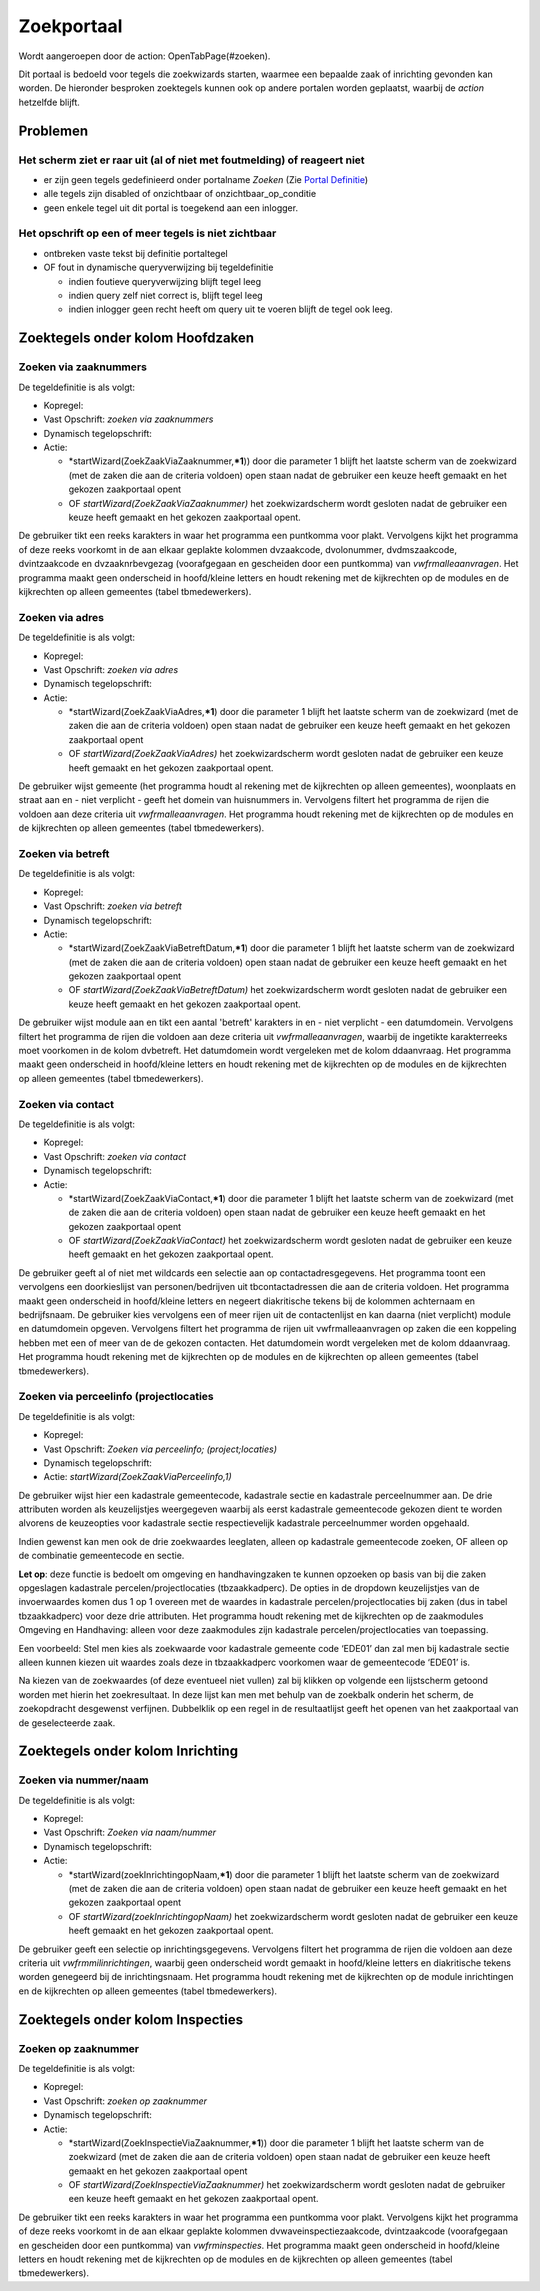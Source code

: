 Zoekportaal
===========

Wordt aangeroepen door de action: OpenTabPage(#zoeken).

Dit portaal is bedoeld voor tegels die zoekwizards starten, waarmee een
bepaalde zaak of inrichting gevonden kan worden. De hieronder besproken
zoektegels kunnen ook op andere portalen worden geplaatst, waarbij de
*action* hetzelfde blijft.

Problemen
---------

Het scherm ziet er raar uit (al of niet met foutmelding) of reageert niet
~~~~~~~~~~~~~~~~~~~~~~~~~~~~~~~~~~~~~~~~~~~~~~~~~~~~~~~~~~~~~~~~~~~~~~~~~

-  er zijn geen tegels gedefinieerd onder portalname *Zoeken* (Zie
   `Portal Definitie </docs/instellen_inrichten/portaldefinitie.md>`__)
-  alle tegels zijn disabled of onzichtbaar of onzichtbaar_op_conditie
-  geen enkele tegel uit dit portal is toegekend aan een inlogger.

Het opschrift op een of meer tegels is niet zichtbaar
~~~~~~~~~~~~~~~~~~~~~~~~~~~~~~~~~~~~~~~~~~~~~~~~~~~~~

-  ontbreken vaste tekst bij definitie portaltegel
-  OF fout in dynamische queryverwijzing bij tegeldefinitie

   -  indien foutieve queryverwijzing blijft tegel leeg
   -  indien query zelf niet correct is, blijft tegel leeg
   -  indien inlogger geen recht heeft om query uit te voeren blijft de
      tegel ook leeg.

Zoektegels onder kolom Hoofdzaken
---------------------------------

Zoeken via zaaknummers
~~~~~~~~~~~~~~~~~~~~~~

De tegeldefinitie is als volgt:

-  Kopregel:
-  Vast Opschrift: *zoeken via zaaknummers*
-  Dynamisch tegelopschrift:
-  Actie:

   -  \*startWizard(ZoekZaakViaZaaknummer,\ **\*1**)) door die parameter
      1 blijft het laatste scherm van de zoekwizard (met de zaken die
      aan de criteria voldoen) open staan nadat de gebruiker een keuze
      heeft gemaakt en het gekozen zaakportaal opent
   -  OF *startWizard(ZoekZaakViaZaaknummer)* het zoekwizardscherm wordt
      gesloten nadat de gebruiker een keuze heeft gemaakt en het gekozen
      zaakportaal opent.

De gebruiker tikt een reeks karakters in waar het programma een
puntkomma voor plakt. Vervolgens kijkt het programma of deze reeks
voorkomt in de aan elkaar geplakte kolommen dvzaakcode, dvolonummer,
dvdmszaakcode, dvintzaakcode en dvzaaknrbevgezag (voorafgegaan en
gescheiden door een puntkomma) van *vwfrmalleaanvragen*. Het programma
maakt geen onderscheid in hoofd/kleine letters en houdt rekening met de
kijkrechten op de modules en de kijkrechten op alleen gemeentes (tabel
tbmedewerkers).

Zoeken via adres
~~~~~~~~~~~~~~~~

De tegeldefinitie is als volgt:

-  Kopregel:
-  Vast Opschrift: *zoeken via adres*
-  Dynamisch tegelopschrift:
-  Actie:

   -  \*startWizard(ZoekZaakViaAdres,\ **\*1**) door die parameter 1
      blijft het laatste scherm van de zoekwizard (met de zaken die aan
      de criteria voldoen) open staan nadat de gebruiker een keuze heeft
      gemaakt en het gekozen zaakportaal opent
   -  OF *startWizard(ZoekZaakViaAdres)* het zoekwizardscherm wordt
      gesloten nadat de gebruiker een keuze heeft gemaakt en het gekozen
      zaakportaal opent.

De gebruiker wijst gemeente (het programma houdt al rekening met de
kijkrechten op alleen gemeentes), woonplaats en straat aan en - niet
verplicht - geeft het domein van huisnummers in. Vervolgens filtert het
programma de rijen die voldoen aan deze criteria uit
*vwfrmalleaanvragen*. Het programma houdt rekening met de kijkrechten op
de modules en de kijkrechten op alleen gemeentes (tabel tbmedewerkers).

Zoeken via betreft
~~~~~~~~~~~~~~~~~~

De tegeldefinitie is als volgt:

-  Kopregel:
-  Vast Opschrift: *zoeken via betreft*
-  Dynamisch tegelopschrift:
-  Actie:

   -  \*startWizard(ZoekZaakViaBetreftDatum,\ **\*1**) door die
      parameter 1 blijft het laatste scherm van de zoekwizard (met de
      zaken die aan de criteria voldoen) open staan nadat de gebruiker
      een keuze heeft gemaakt en het gekozen zaakportaal opent
   -  OF *startWizard(ZoekZaakViaBetreftDatum)* het zoekwizardscherm
      wordt gesloten nadat de gebruiker een keuze heeft gemaakt en het
      gekozen zaakportaal opent.

De gebruiker wijst module aan en tikt een aantal 'betreft' karakters in
en - niet verplicht - een datumdomein. Vervolgens filtert het programma
de rijen die voldoen aan deze criteria uit *vwfrmalleaanvragen*, waarbij
de ingetikte karakterreeks moet voorkomen in de kolom dvbetreft. Het
datumdomein wordt vergeleken met de kolom ddaanvraag. Het programma
maakt geen onderscheid in hoofd/kleine letters en houdt rekening met de
kijkrechten op de modules en de kijkrechten op alleen gemeentes (tabel
tbmedewerkers).

Zoeken via contact
~~~~~~~~~~~~~~~~~~

De tegeldefinitie is als volgt:

-  Kopregel:
-  Vast Opschrift: *zoeken via contact*
-  Dynamisch tegelopschrift:
-  Actie:

   -  \*startWizard(ZoekZaakViaContact,\ **\*1**) door die parameter 1
      blijft het laatste scherm van de zoekwizard (met de zaken die aan
      de criteria voldoen) open staan nadat de gebruiker een keuze heeft
      gemaakt en het gekozen zaakportaal opent
   -  OF *startWizard(ZoekZaakViaContact)* het zoekwizardscherm wordt
      gesloten nadat de gebruiker een keuze heeft gemaakt en het gekozen
      zaakportaal opent.

De gebruiker geeft al of niet met wildcards een selectie aan op
contactadresgegevens. Het programma toont een vervolgens een
doorkieslijst van personen/bedrijven uit tbcontactadressen die aan de
criteria voldoen. Het programma maakt geen onderscheid in hoofd/kleine
letters en negeert diakritische tekens bij de kolommen achternaam en
bedrijfsnaam. De gebruiker kies vervolgens een of meer rijen uit de
contactenlijst en kan daarna (niet verplicht) module en datumdomein
opgeven. Vervolgens filtert het programma de rijen uit
vwfrmalleaanvragen op zaken die een koppeling hebben met een of meer van
de de gekozen contacten. Het datumdomein wordt vergeleken met de kolom
ddaanvraag. Het programma houdt rekening met de kijkrechten op de
modules en de kijkrechten op alleen gemeentes (tabel tbmedewerkers).

Zoeken via perceelinfo (projectlocaties
~~~~~~~~~~~~~~~~~~~~~~~~~~~~~~~~~~~~~~~

De tegeldefinitie is als volgt:

-  Kopregel:
-  Vast Opschrift: *Zoeken via perceelinfo; (project;locaties)*
-  Dynamisch tegelopschrift:
-  Actie: *startWizard(ZoekZaakViaPerceelinfo,1)*

De gebruiker wijst hier een kadastrale gemeentecode, kadastrale sectie
en kadastrale perceelnummer aan. De drie attributen worden als
keuzelijstjes weergegeven waarbij als eerst kadastrale gemeentecode
gekozen dient te worden alvorens de keuzeopties voor kadastrale sectie
respectievelijk kadastrale perceelnummer worden opgehaald.

Indien gewenst kan men ook de drie zoekwaardes leeglaten, alleen op
kadastrale gemeentecode zoeken, OF alleen op de combinatie gemeentecode
en sectie.

**Let op**: deze functie is bedoelt om omgeving en handhavingzaken te
kunnen opzoeken op basis van bij die zaken opgeslagen kadastrale
percelen/projectlocaties (tbzaakkadperc). De opties in de dropdown
keuzelijstjes van de invoerwaardes komen dus 1 op 1 overeen met de
waardes in kadastrale percelen/projectlocaties bij zaken (dus in tabel
tbzaakkadperc) voor deze drie attributen. Het programma houdt rekening
met de kijkrechten op de zaakmodules Omgeving en Handhaving: alleen voor
deze zaakmodules zijn kadastrale percelen/projectlocaties van
toepassing.

Een voorbeeld: Stel men kies als zoekwaarde voor kadastrale gemeente
code ‘EDE01’ dan zal men bij kadastrale sectie alleen kunnen kiezen uit
waardes zoals deze in tbzaakkadperc voorkomen waar de gemeentecode
‘EDE01’ is.

Na kiezen van de zoekwaardes (of deze eventueel niet vullen) zal bij
klikken op volgende een lijstscherm getoond worden met hierin het
zoekresultaat. In deze lijst kan men met behulp van de zoekbalk onderin
het scherm, de zoekopdracht desgewenst verfijnen. Dubbelklik op een
regel in de resultaatlijst geeft het openen van het zaakportaal van de
geselecteerde zaak.

Zoektegels onder kolom Inrichting
---------------------------------

Zoeken via nummer/naam
~~~~~~~~~~~~~~~~~~~~~~

De tegeldefinitie is als volgt:

-  Kopregel:
-  Vast Opschrift: *Zoeken via naam/nummer*
-  Dynamisch tegelopschrift:
-  Actie:

   -  \*startWizard(zoekInrichtingopNaam,\ **\*1**) door die parameter 1
      blijft het laatste scherm van de zoekwizard (met de zaken die aan
      de criteria voldoen) open staan nadat de gebruiker een keuze heeft
      gemaakt en het gekozen zaakportaal opent
   -  OF *startWizard(zoekInrichtingopNaam)* het zoekwizardscherm wordt
      gesloten nadat de gebruiker een keuze heeft gemaakt en het gekozen
      zaakportaal opent.

De gebruiker geeft een selectie op inrichtingsgegevens. Vervolgens
filtert het programma de rijen die voldoen aan deze criteria uit
*vwfrmmilinrichtingen*, waarbij geen onderscheid wordt gemaakt in
hoofd/kleine letters en diakritische tekens worden genegeerd bij de
inrichtingsnaam. Het programma houdt rekening met de kijkrechten op de
module inrichtingen en de kijkrechten op alleen gemeentes (tabel
tbmedewerkers).

Zoektegels onder kolom Inspecties
---------------------------------

Zoeken op zaaknummer
~~~~~~~~~~~~~~~~~~~~

De tegeldefinitie is als volgt:

-  Kopregel:
-  Vast Opschrift: *zoeken op zaaknummer*
-  Dynamisch tegelopschrift:
-  Actie:

   -  \*startWizard(ZoekInspectieViaZaaknummer,\ **\*1**)) door die
      parameter 1 blijft het laatste scherm van de zoekwizard (met de
      zaken die aan de criteria voldoen) open staan nadat de gebruiker
      een keuze heeft gemaakt en het gekozen zaakportaal opent
   -  OF *startWizard(ZoekInspectieViaZaaknummer)* het zoekwizardscherm
      wordt gesloten nadat de gebruiker een keuze heeft gemaakt en het
      gekozen zaakportaal opent.

De gebruiker tikt een reeks karakters in waar het programma een
puntkomma voor plakt. Vervolgens kijkt het programma of deze reeks
voorkomt in de aan elkaar geplakte kolommen dvwaveinspectiezaakcode,
dvintzaakcode (voorafgegaan en gescheiden door een puntkomma) van
*vwfrminspecties*. Het programma maakt geen onderscheid in hoofd/kleine
letters en houdt rekening met de kijkrechten op de modules en de
kijkrechten op alleen gemeentes (tabel tbmedewerkers).

